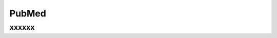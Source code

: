 PubMed
%%%%%%%%%%%%%%%%%%%

.. sectionauthor:: Vincent F. Scalfani <vfscalfani@ua.edu>

xxxxxx
**************
